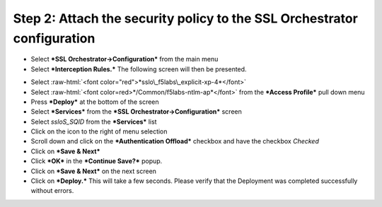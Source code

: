 .. role:: raw-html(raw)
   :format: html


Step 2: Attach the security policy to the SSL Orchestrator configuration
~~~~~~~~~~~~~~~~~~~~~~~~~~~~~~~~~~~~~~~~~~~~~~~~~~~~~~~~~~~~~~~~~~~~~~~~

-  Select ***SSL Orchestrator->Configuration*** from the main menu

-  Select ***Interception Rules.*** The following screen will then be
   presented.

|image33|

-  Select :raw-html:`<font color="red">*sslo\_f5labs\_explicit-xp-4*</font>`

-  Select :raw-html:`<font color=red>*/Common/f5labs-ntlm-ap*</font>` from the ***Access Profile*** pull
   down menu

-  Press ***Deploy*** at the bottom of the screen

-  Select ***Services*** from the ***SSL Orchestrator->Configuration***
   screen

-  Select *ssloS\_SQID* from the ***Services*** list

-  Click on the |image34|\ icon to the right of |image35|\ menu
   selection

-  Scroll down and click on the ***Authentication Offload*** checkbox
   and have the checkbox *Checked*

-  Click on ***Save & Next***

-  Click ***OK*** in the ***Continue Save?*** popup.

-  Click on ***Save & Next*** on the next screen

-  Click on ***Deploy.*** This will take a few seconds. Please verify
   that the Deployment was completed successfully without errors.

.. |image33| image:: ../media/image032.png
   :width: 7.05556in
   :height: 3.35694in
.. |image34| image:: ../media/image033.png
   :width: 0.26042in
   :height: 0.29167in
.. |image35| image:: ../media/image034.png
   :width: 1.86458in
   :height: 0.56250in
